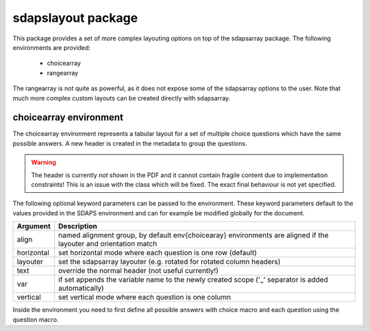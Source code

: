 sdapslayout package
===================

This package provides a set of more complex layouting options on top of the
sdapsarray package. The following environments are provided:

 * choicearray
 * rangearray

The rangearray is not quite as powerful, as it does not expose some of the
sdapsarray options to the user. Note that much more complex custom layouts can
be created directly with sdapsarray.

.. _choicearray:

choicearray environment
-----------------------

The choicearray environment represents a tabular layout for a set of multiple
choice questions which have the same possible answers. A new header is created
in the metadata to group the questions.

.. warning:: The header is currently *not shown* in the PDF and it cannot
    contain fragile content due to implementation constraints! This is an issue
    with the class which will be fixed. The exact final behaviour is not yet
    specified.

.. sdaps:: Example of a choicearray environment

    \begin{choicearray}[layouter=rotated]{A group of questions}
      \choice{Choice 1}
      \choice{Choice 2}
      \question{Question one}
      \question{Question two}
    \end{choicearray}

.. sdaps:: Example of a vertical choicearray environment

    \begin{choicearray}[layouter=rotated,vertical]{A group of questions}
      \choice{Choice 1}
      \choice{Choice 2}
      \question{Question one}
      \question{Question two}
    \end{choicearray}

The following optional keyword parameters can be passed to the
environment. These keyword parameters default to the values provided in the
SDAPS environment and can for example be modified globally for the document.

.. todo::
     Right now all arguments can be overriden, this should not be the case. It
     would be correct if the variable name is loaded from the kwargs, and then
     the defaults for align and horizontal/vertical should be applied

============  =========================
Argument      Description
============  =========================
align         named alignment group, by default \env{choicearay} environments are aligned if the layouter and orientation match
horizontal    set horizontal mode where each question is one row (default)
layouter      set the sdapsarray layouter (e.g. rotated for rotated column headers)
text          override the normal header (not useful currently!)
var           if set appends the variable name to the newly created scope ('_' separator is added automatically)
vertical      set vertical mode where each question is one column
============  =========================

Inside the environment you need to first define all possible answers with
choice macro and each question using the question macro.

